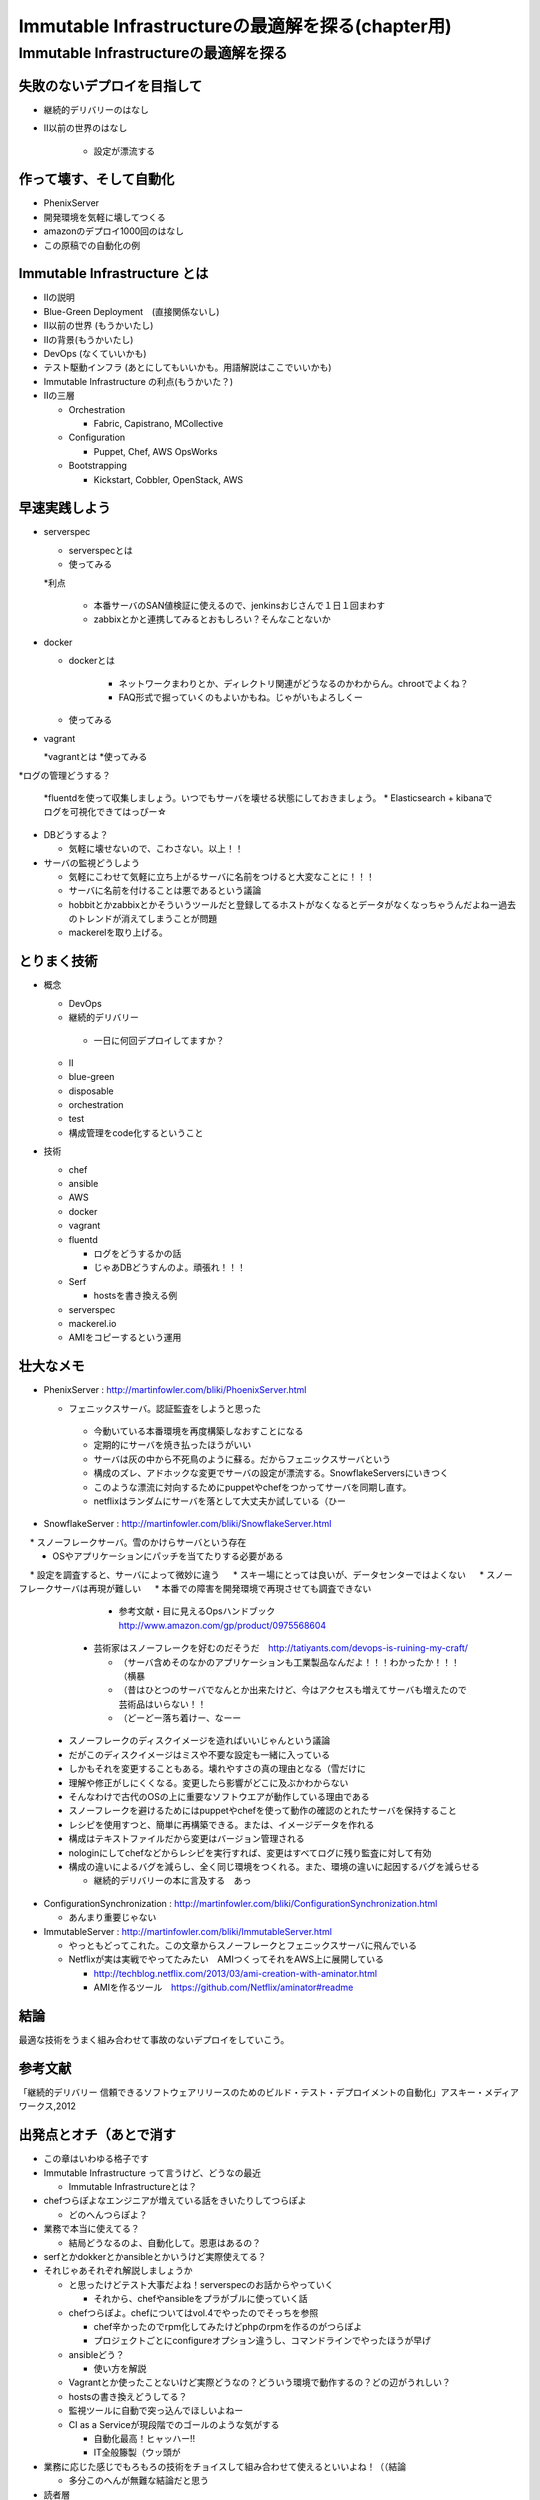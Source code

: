 
***********************************************
Immutable Infrastructureの最適解を探る(chapter用)
***********************************************


Immutable Infrastructureの最適解を探る
=====================================

失敗のないデプロイを目指して
-------------------------

* 継続的デリバリーのはなし
* II以前の世界のはなし

   * 設定が漂流する


作って壊す、そして自動化
----------------------

* PhenixServer
* 開発環境を気軽に壊してつくる
* amazonのデプロイ1000回のはなし
* この原稿での自動化の例


Immutable Infrastructure とは
-----------------------------

* IIの説明
* Blue-Green Deployment　(直接関係ないし)
* II以前の世界 (もうかいたし)
* IIの背景(もうかいたし)
* DevOps (なくていいかも)
* テスト駆動インフラ (あとにしてもいいかも。用語解説はここでいいかも)
* Immutable Infrastructure の利点(もうかいた？)
* IIの三層
  
  * Orchestration
  
    * Fabric, Capistrano, MCollective

  * Configuration

    * Puppet, Chef, AWS OpsWorks

  * Bootstrapping

    * Kickstart, Cobbler, OpenStack, AWS


早速実践しよう
-------------

* serverspec

  * serverspecとは

  * 使ってみる

  *利点

    * 本番サーバのSAN値検証に使えるので、jenkinsおじさんで１日１回まわす
    * zabbixとかと連携してみるとおもしろい？そんなことないか

* docker


  * dockerとは

     * ネットワークまわりとか、ディレクトリ関連がどうなるのかわからん。chrootでよくね？
     * FAQ形式で掘っていくのもよいかもね。じゃがいもよろしくー


  * 使ってみる


* vagrant

  *vagrantとは
  *使ってみる

*ログの管理どうする？

  *fluentdを使って収集しましょう。いつでもサーバを壊せる状態にしておきましょう。
  * Elasticsearch + kibanaでログを可視化できてはっぴー☆

* DBどうするよ？

  * 気軽に壊せないので、こわさない。以上！！

* サーバの監視どうしよう

  * 気軽にこわせて気軽に立ち上がるサーバに名前をつけると大変なことに！！！
  * サーバに名前を付けることは悪であるという議論
  * hobbitとかzabbixとかそういうツールだと登録してるホストがなくなるとデータがなくなっちゃうんだよねー過去のトレンドが消えてしまうことが問題
  * mackerelを取り上げる。



とりまく技術
--------------------

* 概念

  * DevOps
  * 継続的デリバリー

   * 一日に何回デプロイしてますか？
 
  * II
  * blue-green
  * disposable
  * orchestration
  * test
  * 構成管理をcode化するということ

* 技術

  * chef
  * ansible
  * AWS
  * docker
  * vagrant
  * fluentd

    * ログをどうするかの話
    * じゃあDBどうすんのよ。頑張れ！！！

  * Serf
 
    * hostsを書き換える例
 
  * serverspec
  * mackerel.io
  * AMIをコピーするという運用

壮大なメモ
----------

* PhenixServer : http://martinfowler.com/bliki/PhoenixServer.html

  * フェニックスサーバ。認証監査をしようと思った
   * 今動いている本番環境を再度構築しなおすことになる
   * 定期的にサーバを焼き払ったほうがいい
   * サーバは灰の中から不死鳥のように蘇る。だからフェニックスサーバという
   * 構成のズレ、アドホックな変更でサーバの設定が漂流する。SnowflakeServersにいきつく
   * このような漂流に対向するためにpuppetやchefをつかってサーバを同期し直す。
   * netflixはランダムにサーバを落として大丈夫か試している（ひー

* SnowflakeServer : http://martinfowler.com/bliki/SnowflakeServer.html

　 * スノーフレークサーバ。雪のかけらサーバという存在
 　* OSやアプリケーションにパッチを当てたりする必要がある
　 * 設定を調査すると、サーバによって微妙に違う
　 * スキー場にとっては良いが、データセンターではよくない
　 * スノーフレークサーバは再現が難しい
　 * 本番での障害を開発環境で再現させても調査できない
　
     * 参考文献・目に見えるOpsハンドブック　http://www.amazon.com/gp/product/0975568604
   
   * 芸術家はスノーフレークを好むのだそうだ　http://tatiyants.com/devops-is-ruining-my-craft/
　
     * （サーバ含めそのなかのアプリケーションも工業製品なんだよ！！！わかったか！！！（横暴
     * （昔はひとつのサーバでなんとか出来たけど、今はアクセスも増えてサーバも増えたので芸術品はいらない！！
     * （どーどー落ち着けー、なーー
　
  * スノーフレークのディスクイメージを造ればいいじゃんという議論
  * だがこのディスクイメージはミスや不要な設定も一緒に入っている
  * しかもそれを変更することもある。壊れやすさの真の理由となる（雪だけに
  * 理解や修正がしにくくなる。変更したら影響がどこに及ぶかわからない
  * そんなわけで古代のOSの上に重要なソフトウエアが動作している理由である
  * スノーフレークを避けるためにはpuppetやchefを使って動作の確認のとれたサーバを保持すること
  * レシピを使用すつと、簡単に再構築できる。または、イメージデータを作れる
  * 構成はテキストファイルだから変更はバージョン管理される

  * nologinにしてchefなどからレシピを実行すれば、変更はすべてログに残り監査に対して有効
  * 構成の違いによるバグを減らし、全く同じ環境をつくれる。また、環境の違いに起因するバグを減らせる

    * 継続的デリバリーの本に言及する　あっ

* ConfigurationSynchronization : http://martinfowler.com/bliki/ConfigurationSynchronization.html

  * あんまり重要じゃない

* ImmutableServer : http://martinfowler.com/bliki/ImmutableServer.html

  * やっともどってこれた。この文章からスノーフレークとフェニックスサーバに飛んでいる
  * Netflixが実は実戦でやってたみたい　AMIつくってそれをAWS上に展開している

    * http://techblog.netflix.com/2013/03/ami-creation-with-aminator.html
    * AMIを作るツール　https://github.com/Netflix/aminator#readme


結論
-----

最適な技術をうまく組み合わせて事故のないデプロイをしていこう。


参考文献
--------
「継続的デリバリー 信頼できるソフトウェアリリースのためのビルド・テスト・デプロイメントの自動化」アスキー・メディアワークス,2012


出発点とオチ（あとで消す
-------------------------

* この章はいわゆる格子です
* Immutable Infrastructure って言うけど、どうなの最近

  * Immutable Infrastructureとは？

* chefつらぽよなエンジニアが増えている話をきいたりしてつらぽよ

  * どのへんつらぽよ？

* 業務で本当に使えてる？

  * 結局どうなるのよ、自動化して。恩恵はあるの？

* serfとかdokkerとかansibleとかいうけど実際使えてる？
* それじゃあそれぞれ解説しましょうか

  * と思ったけどテスト大事だよね！serverspecのお話からやっていく

    * それから、chefやansibleをプラがブルに使っていく話

  * chefつらぽよ。chefについてはvol.4でやったのでそっちを参照

    * chef辛かったのでrpm化してみたけどphpのrpmを作るのがつらぽよ
    * プロジェクトごとにconfigureオプション違うし、コマンドラインでやったほうが早げ

  * ansibleどう？

    * 使い方を解説

  * Vagrantとか使ったことないけど実際どうなの？どういう環境で動作するの？どの辺がうれしい？
  * hostsの書き換えどうしてる？
  * 監視ツールに自動で突っ込んでほしいよねー
  * CI as a Serviceが現段階でのゴールのような気がする

    * 自動化最高！ヒャッハー!!
    * IT全般籐製（ウッ頭が

* 業務に応じた感じでもろもろの技術をチョイスして組み合わせて使えるといいよね！（（結論

  * 多分このへんが無難な結論だと思う

* 読者層

  * インフラ屋
  * コーダー(プログラマー
  * あらゆるものを自動化したい人

* vagrantでコード一式を構築する -> テストをする
* chefやansibleでサーバを構築する -> テストをする(serverspec)

* Immutable Infraっていうけど、結果的にオンデマンドサーバ構築って方が近い気がする

